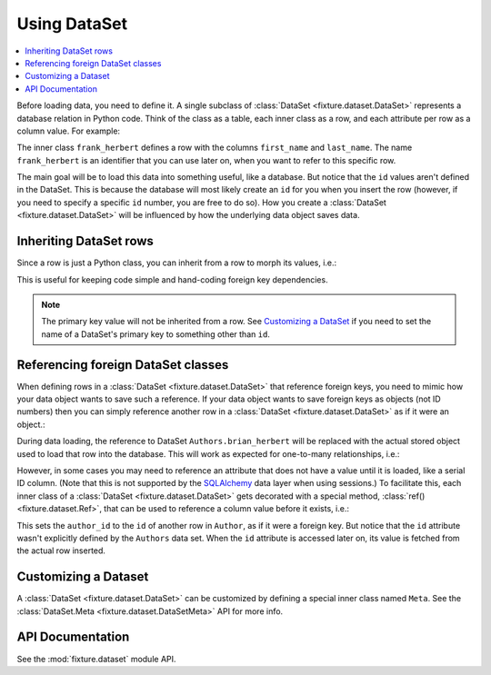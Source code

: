 
.. _using-dataset:

-------------
Using DataSet
-------------

.. contents:: :local:

Before loading data, you need to define it. A single subclass of
:class:`DataSet <fixture.dataset.DataSet>` represents a database relation in Python code. Think of the class as a
table, each inner class as a row, and each attribute per row as a column value.
For example:

.. doctest::

    >>> from fixture import DataSet
    >>> class Authors(DataSet):
    ...     class frank_herbert:
    ...         first_name = "Frank"
    ...         last_name = "Herbert"

The inner class ``frank_herbert`` defines a row with the columns ``first_name``
and ``last_name``. The name ``frank_herbert`` is an identifier that you can use
later on, when you want to refer to this specific row.

The main goal will be to load this data into something useful, like a database.
But notice that the ``id`` values aren't defined in the DataSet. This is because
the database will most likely create an ``id`` for you when you insert the row 
(however, if you need to specify a specific ``id`` number, you are free to do 
so).  How you create a :class:`DataSet <fixture.dataset.DataSet>` will be influenced by how the underlying data object saves data.

Inheriting DataSet rows
~~~~~~~~~~~~~~~~~~~~~~~

Since a row is just a Python class, you can inherit from a row to morph its values, i.e.:

.. doctest::

    >>> class Authors(DataSet):
    ...     class frank_herbert:
    ...         first_name = "Frank"
    ...         last_name = "Herbert"
    ...     class brian_herbert(frank_herbert):
    ...         first_name = "Brian"

This is useful for keeping code simple and hand-coding foreign key dependencies.

.. note::
    The primary key value will not be inherited from a row.  See 
    `Customizing a DataSet`_ if you need to set the name of a DataSet's primary 
    key to something other than ``id``.

Referencing foreign DataSet classes
~~~~~~~~~~~~~~~~~~~~~~~~~~~~~~~~~~~

When defining rows in a :class:`DataSet <fixture.dataset.DataSet>` that reference foreign keys, you need to mimic how your data object wants to save such a reference.  If your data object wants to save foreign keys as objects (not ID numbers) then you can simply reference another row in a :class:`DataSet <fixture.dataset.DataSet>` as if it were an object.:

.. doctest::

    >>> class Books(DataSet):
    ...     class dune:
    ...         title = "Dune"
    ...         author = Authors.frank_herbert
    ...     class sudanna:
    ...         title = "Sudanna Sudanna"
    ...         author = Authors.brian_herbert

During data loading, the reference to DataSet ``Authors.brian_herbert`` will be replaced with the actual stored object used to load that row into the database.  This will work as expected for one-to-many relationships, i.e.:

.. doctest::

    >>> class Books(DataSet):
    ...     class two_worlds:
    ...         title = "Man of Two Worlds"
    ...         authors = [Authors.frank_herbert, Authors.brian_herbert]

However, in some cases you may need to reference an attribute that does not have a value until it is loaded, like a serial ID column.  (Note that this is not supported by the `SQLAlchemy`_ data layer when using sessions.)  To facilitate this, each inner class of a :class:`DataSet <fixture.dataset.DataSet>` gets decorated with a special method, :class:`ref() <fixture.dataset.Ref>`,
that can be used to reference a column value before it exists, i.e.:

.. doctest::

    >>> class Books(DataSet):
    ...     class dune:
    ...         title = "Dune"
    ...         author_id = Authors.frank_herbert.ref('id')
    ...     class sudanna:
    ...         title = "Sudanna Sudanna"
    ...         author_id = Authors.brian_herbert.ref('id')

.. _SQLAlchemy: http://www.sqlalchemy.org/

This sets the ``author_id`` to the ``id`` of another row in ``Author``, as if it
were a foreign key. But notice that the ``id`` attribute wasn't explicitly
defined by the ``Authors`` data set. When the ``id`` attribute is accessed later
on, its value is fetched from the actual row inserted.

Customizing a Dataset
~~~~~~~~~~~~~~~~~~~~~

A :class:`DataSet <fixture.dataset.DataSet>` can be customized by defining a special inner class named ``Meta``.
See the :class:`DataSet.Meta <fixture.dataset.DataSetMeta>` API for more info.

API Documentation
~~~~~~~~~~~~~~~~~

See the :mod:`fixture.dataset` module API.

